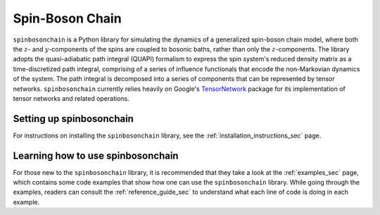 Spin-Boson Chain
================

``spinbosonchain`` is a Python library for simulating the dynamics of a
generalized spin-boson chain model, where both the :math:`z`- and
:math:`y`-components of the spins are coupled to bosonic baths, rather than only
the :math:`z`-components. The library adopts the quasi-adiabatic path integral
(QUAPI) formalism to express the spin system's reduced density matrix as a
time-discretized path integral, comprising of a series of influence functionals
that encode the non-Markovian dynamics of the system. The path integral is
decomposed into a series of components that can be represented by tensor
networks. ``spinbosonchain`` currently relies heavily on Google's TensorNetwork_
package for its implementation of tensor networks and related operations.

Setting up spinbosonchain
-------------------------

For instructions on installing the ``spinbosonchain`` library, see the
:ref:`installation_instructions_sec` page.

.. Note for those reading the raw .rst file: see file 'docs/INSTALL.rst' for
   instructions on installing the spinbosonchain library as well as instructions
   for compiling the documentation of this library.

Learning how to use spinbosonchain
----------------------------------

For those new to the ``spinbosonchain`` library, it is recommended that they
take a look at the :ref:`examples_sec` page, which contains some code examples
that show how one can use the ``spinbosonchain`` library. While going through
the examples, readers can consult the :ref:`reference_guide_sec` to understand
what each line of code is doing in each example.

.. Note for those reading the raw .rst file: see directory 'examples' for the
   aforementioned code examples.

.. _TensorNetwork: https://github.com/google/TensorNetwork

